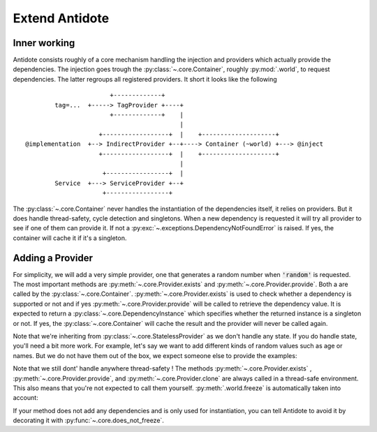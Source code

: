 ***************
Extend Antidote
***************


Inner working
=============

Antidote consists roughly of a core mechanism handling the injection and providers which
actually provide the dependencies. The injection goes trough the :py:class:`~.core.Container`,
roughly :py:mod:`.world`, to request dependencies. The latter regroups all registered providers.
It short it looks like the following ::

                            +-------------+
             tag=...  +-----> TagProvider +----+
                            +-------------+    |
                                               |
                         +------------------+  |    +--------------------+
     @implementation  +--> IndirectProvider +--+----> Container (~world) +---> @inject
                         +------------------+  |    +--------------------+
                                               |
                          +-----------------+  |
             Service  +---> ServiceProvider +--+
                          +-----------------+


The :py:class:`~.core.Container` never handles the instantiation of the dependencies itself, it
relies on providers. But it does handle thread-safety, cycle detection and singletons. When
a new dependency is requested it will try all provider to see if one of them can provide it.
If not a :py:exc:`~.exceptions.DependencyNotFoundError` is raised. If yes, the container
will cache it if it's a singleton.


Adding a Provider
=================

For simplicity, we will add a very simple provider, one that generates a random number when
:code:`'random'` is requested. The most important methods are :py:meth:`~.core.Provider.exists`
and :py:meth:`~.core.Provider.provide`. Both a are called by the :py:class:`~.core.Container`.
:py:meth:`~.core.Provider.exists` is used to check whether a dependency is supported or not
and if yes :py:meth:`~.core.Provider.provide` will be called to retrieve the dependency value.
It is expected to return a :py:class:`~.core.DependencyInstance` which specifies whether the
returned instance is a singleton or not. If yes, the :py:class:`~.core.Container` will cache
the result and the provider will never be called again.

.. testcode:: extend_antidote_add_provider

    import random
    from typing import Hashable, Optional

    from antidote import world
    from antidote.core import StatelessProvider, DependencyValue, Container

    @world.provider
    class RandomProvider(StatelessProvider[str]):
        def exists(self, dependency: Hashable) -> bool:
            return dependency == 'random'

        def provide(self, dependency: str, container: Container) -> DependencyValue:
            return DependencyValue(random.random(), scope=None)

.. doctest:: extend_antidote_add_provider

    >>> from antidote import world
    >>> world.get[float]('random')
    0...
    >>> world.get('random') == world.get('random')
    False

Note that we're inheriting from :py:class:`~.core.StatelessProvider` as we don't handle
any state. If you do handle state, you'll need a bit more work. For example, let's say we
want to add different kinds of random values such as age or names. But we do not have
them out of the box, we expect someone else to provide the examples:

.. testcode:: extend_antidote_add_provider

    import random
    from typing import Hashable, Optional, Dict, List

    from antidote import world, inject, Provide
    from antidote.core import Provider, DependencyValue, Container

    @world.provider
    class RandomProvider(Provider[str]):
        # The provider must be instantiable without any arguments.
        def __init__(self, kind_to_values: Dict[str, List[object]] = None):
            super().__init__()
            self._kind_to_values: Dict[str, List[object]] = kind_to_values or dict()

        def clone(self, keep_singletons_cache: bool) -> 'RandomProvider':
            # A clone should be independent, so we copy values as new registrations should
            # not impact the clone. We don't need a deep copy as we never change the values
            # themselves.
            return RandomProvider(self._values.copy())

        def exists(self, dependency: Hashable) -> bool:
            return dependency in self._kind_to_values

        def provide(self, dependency: str, container: Container) -> DependencyValue:
            return DependencyValue(random.choice(self._kind_to_values[dependency]),
                                   scope=None)

        def add_random(self, kind: str, values: List[object]) -> None:
            dependency = f"random:{kind}"
            # Ensures that no other provider conflicts with the dependency.
            # It roughly checks exists() on all of them.
            self._assert_not_duplicate(dependency)
            self._kind_to_values[dependency] = values

    # The recommend way is not to expose the provider directly, but to expose utility
    # functions which have the provider injected. Making them easier to use and maintain.
    # Often those would be decorators, like... @factory !
    @inject
    def add_random(kind: str,
                   values: List[object],
                   provider: Provide[RandomProvider] = None):
        assert provider is not None
        provider.add_random(kind, values)

.. doctest:: extend_antidote_add_provider

    >>> names = ['John', 'Karl', 'Anna', 'Sophie']
    >>> add_random('name', names)
    >>> world.get[str]('random:name') in names
    True

Note that we still dont' handle anywhere thread-safety ! The methods :py:meth:`~.core.Provider.exists`
, :py:meth:`~.core.Provider.provide`, and :py:meth:`~.core.Provider.clone` are always called
in a thread-safe environment. This also means that you're not expected to call them yourself.
:py:meth:`.world.freeze` is automatically taken into account:

.. doctest:: extend_antidote_add_provider

    >>> world.freeze()
    >>> add_random('random:city', ['Paris', 'Berlin'])
    Traceback (most recent call last):
      File "<stdin>", line 1, in ?
    FrozenWorldError

If your method does not add any dependencies and is only used for instantiation, you can tell
Antidote to avoid it by decorating it with :py:func:`~.core.does_not_freeze`.
